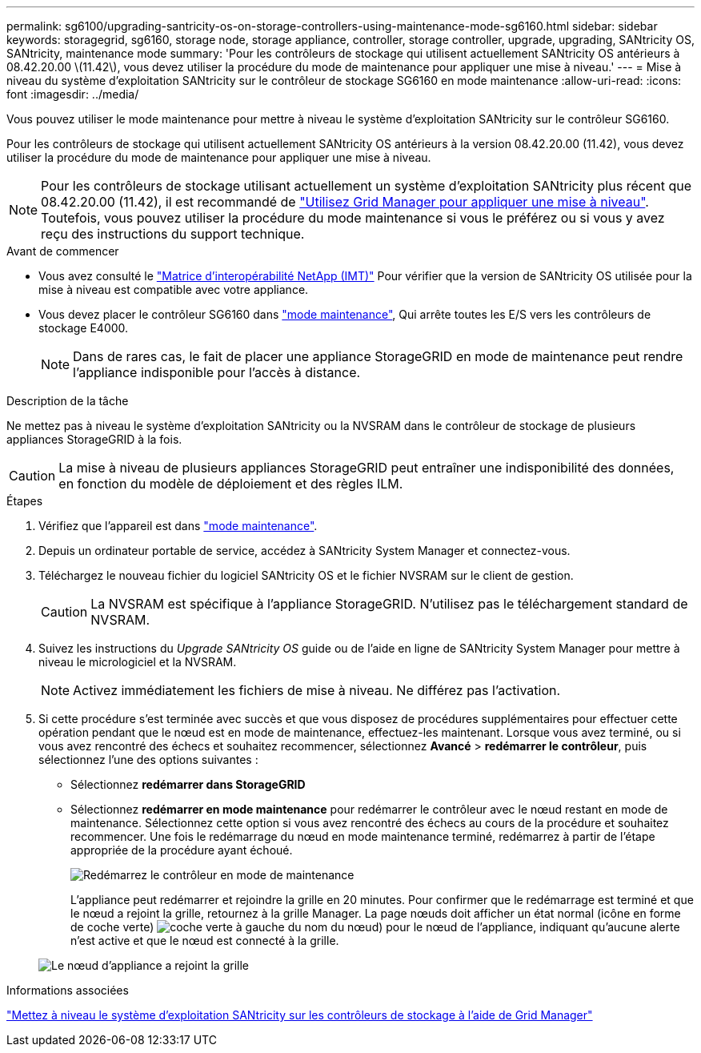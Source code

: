 ---
permalink: sg6100/upgrading-santricity-os-on-storage-controllers-using-maintenance-mode-sg6160.html 
sidebar: sidebar 
keywords: storagegrid, sg6160, storage node, storage appliance, controller, storage controller, upgrade, upgrading, SANtricity OS, SANtricity, maintenance mode 
summary: 'Pour les contrôleurs de stockage qui utilisent actuellement SANtricity OS antérieurs à 08.42.20.00 \(11.42\), vous devez utiliser la procédure du mode de maintenance pour appliquer une mise à niveau.' 
---
= Mise à niveau du système d'exploitation SANtricity sur le contrôleur de stockage SG6160 en mode maintenance
:allow-uri-read: 
:icons: font
:imagesdir: ../media/


[role="lead"]
Vous pouvez utiliser le mode maintenance pour mettre à niveau le système d'exploitation SANtricity sur le contrôleur SG6160.

Pour les contrôleurs de stockage qui utilisent actuellement SANtricity OS antérieurs à la version 08.42.20.00 (11.42), vous devez utiliser la procédure du mode de maintenance pour appliquer une mise à niveau.


NOTE: Pour les contrôleurs de stockage utilisant actuellement un système d'exploitation SANtricity plus récent que 08.42.20.00 (11.42), il est recommandé de link:upgrading-santricity-os-on-storage-controllers-using-grid-manager-sg6160.html["Utilisez Grid Manager pour appliquer une mise à niveau"]. Toutefois, vous pouvez utiliser la procédure du mode maintenance si vous le préférez ou si vous y avez reçu des instructions du support technique.

.Avant de commencer
* Vous avez consulté le https://imt.netapp.com/matrix/#welcome["Matrice d'interopérabilité NetApp (IMT)"^] Pour vérifier que la version de SANtricity OS utilisée pour la mise à niveau est compatible avec votre appliance.
* Vous devez placer le contrôleur SG6160 dans link:../commonhardware/placing-appliance-into-maintenance-mode.html["mode maintenance"], Qui arrête toutes les E/S vers les contrôleurs de stockage E4000.
+

NOTE: Dans de rares cas, le fait de placer une appliance StorageGRID en mode de maintenance peut rendre l'appliance indisponible pour l'accès à distance.



.Description de la tâche
Ne mettez pas à niveau le système d'exploitation SANtricity ou la NVSRAM dans le contrôleur de stockage de plusieurs appliances StorageGRID à la fois.


CAUTION: La mise à niveau de plusieurs appliances StorageGRID peut entraîner une indisponibilité des données, en fonction du modèle de déploiement et des règles ILM.

.Étapes
. Vérifiez que l'appareil est dans link:../commonhardware/placing-appliance-into-maintenance-mode.html["mode maintenance"].
. Depuis un ordinateur portable de service, accédez à SANtricity System Manager et connectez-vous.
. Téléchargez le nouveau fichier du logiciel SANtricity OS et le fichier NVSRAM sur le client de gestion.
+

CAUTION: La NVSRAM est spécifique à l'appliance StorageGRID. N'utilisez pas le téléchargement standard de NVSRAM.

. Suivez les instructions du _Upgrade SANtricity OS_ guide ou de l'aide en ligne de SANtricity System Manager pour mettre à niveau le micrologiciel et la NVSRAM.
+

NOTE: Activez immédiatement les fichiers de mise à niveau. Ne différez pas l'activation.

. Si cette procédure s'est terminée avec succès et que vous disposez de procédures supplémentaires pour effectuer cette opération pendant que le nœud est en mode de maintenance, effectuez-les maintenant. Lorsque vous avez terminé, ou si vous avez rencontré des échecs et souhaitez recommencer, sélectionnez *Avancé* > *redémarrer le contrôleur*, puis sélectionnez l'une des options suivantes :
+
** Sélectionnez *redémarrer dans StorageGRID*
** Sélectionnez *redémarrer en mode maintenance* pour redémarrer le contrôleur avec le nœud restant en mode de maintenance.  Sélectionnez cette option si vous avez rencontré des échecs au cours de la procédure et souhaitez recommencer.  Une fois le redémarrage du nœud en mode maintenance terminé, redémarrez à partir de l'étape appropriée de la procédure ayant échoué.
+
image::../media/reboot_controller_from_maintenance_mode.png[Redémarrez le contrôleur en mode de maintenance]

+
L'appliance peut redémarrer et rejoindre la grille en 20 minutes. Pour confirmer que le redémarrage est terminé et que le nœud a rejoint la grille, retournez à la grille Manager. La page nœuds doit afficher un état normal (icône en forme de coche verte) image:../media/icon_alert_green_checkmark.png["coche verte"] à gauche du nom du nœud) pour le nœud de l'appliance, indiquant qu'aucune alerte n'est active et que le nœud est connecté à la grille.

+
image::../media/nodes_menu.png[Le nœud d'appliance a rejoint la grille]





.Informations associées
link:upgrading-santricity-os-on-storage-controllers-using-grid-manager-sg6160.html["Mettez à niveau le système d'exploitation SANtricity sur les contrôleurs de stockage à l'aide de Grid Manager"]
